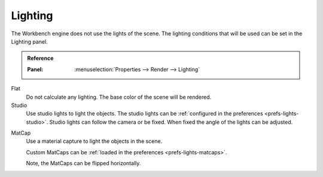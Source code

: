 
********
Lighting
********

The Workbench engine does not use the lights of the scene.
The lighting conditions that will be used can be set in the Lighting panel.

.. admonition:: Reference
   :class: refbox

   :Panel:     :menuselection:`Properties --> Render --> Lighting`

Flat
   Do not calculate any lighting. The base color of the scene will be rendered.

Studio
   Use studio lights to light the objects.
   The studio lights can be :ref:`configured in the preferences <prefs-lights-studio>`.
   Studio lights can follow the camera or be fixed. When fixed the angle of the lights can be adjusted.

.. _render-workbench-matcap:

MatCap
   Use a material capture to light the objects in the scene.

   Custom MatCaps can be :ref:`loaded in the preferences <prefs-lights-matcaps>`.

   Note, the MatCaps can be flipped horizontally.
